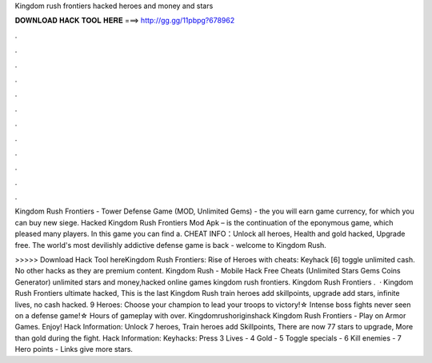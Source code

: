 Kingdom rush frontiers hacked heroes and money and stars



𝐃𝐎𝐖𝐍𝐋𝐎𝐀𝐃 𝐇𝐀𝐂𝐊 𝐓𝐎𝐎𝐋 𝐇𝐄𝐑𝐄 ===> http://gg.gg/11pbpg?678962



.



.



.



.



.



.



.



.



.



.



.



.

Kingdom Rush Frontiers - Tower Defense Game (MOD, Unlimited Gems) - the you will earn game currency, for which you can buy new siege. Hacked Kingdom Rush Frontiers Mod Apk – is the continuation of the eponymous game, which pleased many players. In this game you can find a. CHEAT INFO：Unlock all heroes, Health and gold hacked, Upgrade free. The world's most devilishly addictive defense game is back - welcome to Kingdom Rush.

>>>>> Download Hack Tool hereKingdom Rush Frontiers: Rise of Heroes with cheats: Keyhack [6] toggle unlimited cash. No other hacks as they are premium content. Kingdom Rush - Mobile Hack Free Cheats (Unlimited Stars Gems Coins Generator) unlimited stars and money,hacked online games kingdom rush frontiers. Kingdom Rush Frontiers .  · Kingdom Rush Frontiers ultimate hacked, This is the last Kingdom Rush train heroes add skillpoints, upgrade add stars, infinite lives, no cash hacked. 9 Heroes: Choose your champion to lead your troops to victory!☆ Intense boss fights never seen on a defense game!☆ Hours of gameplay with over. Kingdomrushoriginshack Kingdom Rush Frontiers - Play on Armor Games. Enjoy! Hack Information: Unlock 7 heroes, Train heroes add Skillpoints, There are now 77 stars to upgrade, More than gold during the fight. Hack Information: Keyhacks: Press 3 Lives - 4 Gold - 5 Toggle specials - 6 Kill enemies - 7 Hero points - Links give more stars.
